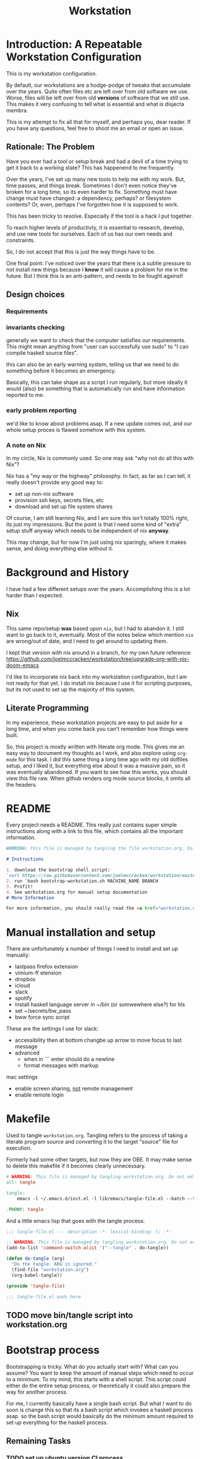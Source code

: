 #+PROPERTY: header-args    :comments both
#+OPTIONS: ^:nil ;; let an underscore be an underscore, disable sub-superscripting
#+OPTIONS: timestamp:nil
#+TITLE: Workstation
* Introduction: A Repeatable Workstation Configuration
This is my workstation configuration.

By default, our workstations are a hodge-podge of tweaks that accumulate
over the years. Quite often files etc are left over from old software we use.
Worse, files will be left over from old *versions* of software that we still
use. This makes it very confusing to tell what is essential and what is disjecta
membra.

This is my attempt to fix all that for myself, and perhaps you, dear reader.
If you have any questions, feel free to shoot me an email or open an issue.

** Rationale: The Problem
Have you ever had a tool or setup break and had a devil of a time trying to get
it back to a working state? This has happenend to me frequently.

Over the years, I've set up many new tools to help me with my work. But, time passes,
and things break. Sometimes I don't even notice they've broken for a long time,
so its even harder to fix. Something must have change must have changed: a
dependency, perhaps? or filesystem contents?
Or, even, perhaps I've forgotten how it is supposed to work.

This has been tricky to resolve. Especially if the tool is a hack I put
together.

To reach higher levels of productivty, it is essential to research,
develop, and use new tools for ourselves. Each of us has our own needs and
constraints.

So, I do not accept that this is just the way things have to be.

One final point: I've noticed over the years that there is a subtle pressure to
not install new things because I *know* it will cause a problem for me in the
future. But I think this is an anti-pattern, and needs to be fought against!
** Design choices
*** Requirements
*** invariants checking
generally we want to check that the computer satisfies our requirements.
This might mean anything from "user can successfully use sudo" to "I can compile
haskell source files".

this can also  be an early warning system, telling us that we need to do
something before it becomes an emergency.

Basically, this can take shape as a script I run regularly, but more ideally it
would (also) be something that is automatically run and have information
reported to me.
*** early problem reporting
we'd like to know about problems asap. If a new update comes out, and our whole
setup proces is flawed somehow with this system.
*** A note on Nix
In my circle, Nix is commonly used. So one may ask "why not do all this with
Nix"?

Nix has a "my way or the highway" philosophy. In fact, as far as I can
tell, it really doesn't provide any good way to:

- set up non-nix software
- provision ssh keys, secrets files, etc
- download and set up file system shares

Of course, I am still learning Nix, and I am sure this isn't totally 100% right,
its just my impressions. But the point is that I need some kind of "extra" setup
stuff anyway which needs to be independent of nix *anyway*.

This may change, but for now I'm just using nix sparingly, where it
makes sense, and doing everything else without it.
* Background and History
I have had a few different setups over the
years. Accomplishing this is a lot harder than I expected.
** Nix
This same repo/setup *was* based upon ~nix~, but I had to abandon it. I still want
to go back to it, eventually. Most of the notes below which mention ~nix~ are
wrong/out of date, and I need to get around to updating them.

I kept that version with nix around in a branch, for my own future reference:
https://github.com/joelmccracken/workstation/tree/upgrade-org-with-nix-doom-emacs

I'd like to incorporate nix back into my workstation configuration, but I am not
ready for that yet. I do install nix because I use it for scripting purposes,
but its not used to set up the majority of this system.
** Literate Programming
In my experience, these workstation projects are easy to put aside for a long
time, and when you come back you can't remember how things were built.

So, this project is mostly written with literate
org mode. This gives me an easy way to document my thoughts as I work, and also
explore using ~org-mode~ for this task. I did this same thing a long time ago
with my old dotfiles setup, and I liked it, but everything else about it was a
massive pain, so it was eventually abandoned. If you want to see how this works,
you should view this file raw. When github renders org mode source blocks, it
omits all the headers.
* README
Every project needs a README.
This really just contains super simple instructions along with a link to this file, which
contains all the important information.
#+begin_src md :tangle ./README.md  :noweb yes
WARNING: this file is managed by tangling the file workstation.org. Do not edit directly!

# Instructions

1. download the bootstrap shell script:
`curl https://raw.githubusercontent.com/joelmccracken/workstation/master/bin/bootstrap-workstation.sh > bootstrap-workstation.sh`
2. run `bash bootstrap-workstation.sh MACHINE_NAME BRANCH
3. Profit!
4. See workstation.org for manual setup documentation
# More Information

For more information, you should really read the <a href="workstation.org">workstation.org</a> file.
#+end_src
* Manual installation and setup
There are unfortunately a number of things I need to install and set up
manually:
- lastpass firefox extension
- vimium-ff etension
- dropbox
- icloud
- slack
- spotify
- install haskell language server in ~/bin (or somwewhere else?) for hls
- set ~/secrets/bw_pass
- bww force sync script

These are the settings I use for slack:
- accessibility then at bottom changbe up arrow to move focus to last message
- advanced
  - when in ```  enter should do a newline
  - format messages with markup

mac settings
- enable screen sharing, _not_ remote management
- enable remote login
* Makefile
Used to tangle ~workstation.org~. Tangling refers to the
process of taking a literate program source and converting it to the target
"source" file for execution.

Formerly had some other targets, but now they are OBE. It may make sense to
delete this makefile if it becomes clearly unnecessary.
#+begin_src makefile :tangle ./Makefile  :noweb yes
# WARNING: This file is managed by tangling workstation.org. Do not edit directly!
all: tangle

tangle:
	emacs -l ~/.emacs.d/init.el -l lib/emacs/tangle-file.el --batch --tangle

.PHONY: tangle
#+end_src
And a little emacs lisp that goes with the tangle process:
#+begin_src emacs-lisp :tangle ./lib/emacs/tangle-file.el
;;; tangle-file.el --- description -*- lexical-binding: t; -*-

;; WARNING: This file is managed by tangling workstation.org. Do not edit directly!
(add-to-list 'command-switch-alist '("--tangle" . do-tangle))

(defun do-tangle (arg)
  "Do the tangle. ARG is ignored."
  (find-file "workstation.org")
  (org-babel-tangle))

(provide 'tangle-file)

;;; tangle-file.el ends here
#+end_src
** TODO move bin/tangle script into workstation.org
* Bootstrap process
Bootstrapping is tricky. What do you actually start with? What can you assume?
You want to keep the amount of manual steps which need to occur to a minimum.
To my mind, this starts with a shell script.
This script could either do the entire setup process, or
theoretically it could also prepare the way for another process.

For me, I currently basically have a single bash script. But what I want to do
soon is change this so that its a bash script which invokes a haskell process asap.
so the bash script would basically do the minimum amount required to set up
everything for the haskell process.

** Remaining Tasks
*** TODO set up ubuntu version CI process
*** TODO set up ubuntu version of bootstrap
seprate script, or script that is smart enough run on mac and linux?
mac
- setup/install/check xcode (needed for brew)
- install homebrew (needed for bundle/git (maybe?))
- brew install git
- git init.. clone... etc polite checkout
- brew bundle (needed for git (actually does xcode-select get this for me?))
- setup/install/check doom
- setup/install/check nix
- setup/install/check haskell stack
ubuntu
- apt-get update/check
- apt-get install/check all the things
common
- build bww however it needs to be built
*** TODO figure out how to get bww sync to happen automatically
*** TODO fix origins for workstation repo and dotfiles
*** TODO move most of the setup process to haskell
shell script should just download workstation repo, install stack, build haskell
code, then invoke built setup process
*** TODO echo instructions on what to do once bootstraip is done
need to enter ~/secrets/bw_pass file
*** TODO establish/determine "phases" to setup
initial bootstrap (checkout files, setup haskell, etc)
pre-authentication (pre-bww sync)
using haskell to do remaining setup
** Bootstraping Script
This script is intended to be entrypoint to this project. It can be curled to a
new machine and then run, and will set things up on that machine as necessary.
#+begin_src bash :shebang "#!/usr/bin/env bash" :tangle ./bootstrap-workstation.sh :noweb yes
# WARNING: This file is managed by tangling workstation.org. Do not edit directly!

set -xeuo pipefail

if [ -z "${1+x}" ]; then
    echo WORKSTATION_NAME must be provided as first argument
    exit 2
else
    WORKSTATION_NAME="$1"
fi

if [ -z "${2+x}" ]; then
    WORKSTATION_BOOTSTRAP_COMMIT=master
else
    WORKSTATION_BOOTSTRAP_COMMIT="$2"
fi

WS_DIR="$HOME/workstation"

function is_mac() {
    [[ "$(uname)" == 'Darwin' ]]
}

function is_linux() {
    [[ "$(uname)" == 'Linux' ]]
}

is_mac && {
    sudo bash -c '(xcodebuild -license accept; xcode-select --install) || exit 0'

    which brew > /dev/null || {
        /bin/bash -c "$(curl -fsSL https://raw.githubusercontent.com/Homebrew/install/HEAD/install.sh)"

        # install git, necessary for next step
        # TODO this should be safe to run even if its been run before
        brew install git
    }
}

is_linux && {
    sudo bash -c 'apt-get update && apt-get install git'
}

polite-git-checkout () {
    DIR=$1
    REPO=$2

    cd $DIR
    git init
    git remote add origin $REPO
    git fetch

    # wont work (it will have already been deleted from the index)
    git reset --mixed origin/master
    # This formulation of the checkout command seems to work most reliably
    git status -s | grep -E '^ D' | sed -E 's/^ D //' | xargs -n 1 -- git checkout
}

function mv_dir_dated_backup() {
    local THEDIR="$1"
    if test -e "$THEDIR"; then
        mv "$THEDIR" "${THEDIR}-$(date +"%s")"
    fi
}

{
    cd ~;
    [[ "$(git remote get-url origin)" == 'git@github.com:joelmccracken/dotfiles.git' ]]
} || polite-git-checkout ~ 'https://github.com/joelmccracken/dotfiles.git'

{
    cd ~/worksation;
    [[ "$(git remote get-url origin)" == 'git@github.com:joelmccracken/workstation.git' ]]
} || {
    mv_dir_dated_backup ~/workstation
    git clone 'https://github.com/joelmccracken/workstation.git'
}

echo installing nix

{ which nix > /dev/null; } || {
    sh <(curl -L https://releases.nixos.org/nix/nix-2.5.1/install) --daemon;
}

export NIX_REMOTE=daemon

( sudo bash -c 'mkdir -p /etc/nix; cat > /etc/nix/nix.conf') <<-EOF
trusted-public-keys = cache.nixos.org-1:6NCHdD59X431o0gWypbMrAURkbJ16ZPMQFGspcDShjY= hydra.iohk.io:f/Ea+s+dFdN+3Y/G+FDgSq+a5NEWhJGzdjvKNGv0/EQ=
substituters = https://cache.nixos.org https://hydra.iohk.io
experimental-features = nix-command flakes
trusted-users = root joel runner
build-users-group = nixbld
# END OF /etc/nix/nix.conf
EOF

cat /etc/nix/nix.conf

is_linux && {
    sudo systemctl restart nix-daemon.service;
}

is_mac && {
    set +e
    sudo launchctl unload /Library/LaunchDaemons/org.nixos.nix-daemon.plist
    sudo launchctl load /Library/LaunchDaemons/org.nixos.nix-daemon.plist
    set -e
}

NIX_DAEMON_PATH='/nix/var/nix/profiles/default/etc/profile.d/nix-daemon.sh'
cat $NIX_DAEMON_PATH
if [[ -e "$NIX_DAEMON_PATH" ]]; then
    set +u
    source "$NIX_DAEMON_PATH";
    set -u
fi;

cd  ~/workstation/propellor/
nix build .#propellor:exe:propellor-config
result/bin/propellor-config "$WORKSTATION_MACHINENAME";

# most of the stuff below this can be moved to propellor

is_linux && {
    sudo ~/workstation/bin/enable-passwordless-sudo.sh
    sudo apt-get update
    sudo snap install emacs --classic
    sudo apt-get install ripgrep fd-find zsh make libtool libvterm-dev
}

{
    cd ~/.emacs.d;
    [[ "$(git remote get-url origin)" == 'https://github.com/hlissner/doom-emacs' ]]
} || {
    mv_dir_dated_backup ~/.emacs.d;
    git clone --depth 1 https://github.com/hlissner/doom-emacs ~/.emacs.d;
    # alternative: use this if encounter problems
    # ~/.emacs.d/bin/doom -y install;
    timeout 7m bash -c 'yes | ~/.emacs.d/bin/doom install' || exit 0
    echo FINISHED INSTALLING DOOM;
}
#+end_src
* Post-bootstrap setup
* System update process
- fetch ~/worksation and ~, if can clealy rebase, do so
- run any other kind of "sync"
* System "check"
need to have a "check that system is OK"
** TODO make check for updates on remote of ~ and ~workstation
** TODO make check for nix (~nix store verify --all~ and ~nix-doctor~)
** TODO make check for brew
** TODO make check that no new secrets need to be synced
** TODO make check that reddup is good
** TODO make check for various execuables I care about
* Utilities
** Passwordless sudo
Occasionally, sudo is extremely annoying. Having to type "sudo" in the middle of a nix-darwin rebuild really interrupts the flow. So here are a couple of scripts
to toggle passwordless sudo.
#+begin_src sh :tangle ./bin/enable-passwordless-sudo.sh :shebang "#!/usr/bin/env bash"
# WARNING: This file is managed by tangling workstation.org. Do not edit directly!
set -eo pipefail

if [[ -z "$SUDO_USER" ]]; then
    echo ERROR: run as sudo
    exit 1
fi

TEMPFILE=$(mktemp)

cat > $TEMPFILE <<EOF
$SUDO_USER  ALL=(ALL) NOPASSWD: ALL
EOF

visudo -c $TEMPFILE

mv $TEMPFILE /etc/sudoers.d/me-passwordless-sudo
#+end_src

#+begin_src sh :tangle ./bin/disable-passwordless-sudo.sh :shebang "#!/usr/bin/env bash"
# WARNING: This file is managed by tangling workstation.org. Do not edit directly!
set -euo pipefail

rm /etc/sudoers.d/me-passwordless-sudo
#+end_src
* Bitwarden and personal secrets
I have a script to set up and download various "private" information.
for various reasons I've decided to try bitwarden for this, but
out of the box bitwarden doesn't really do what I need it to.

This restores SSH keys to my local computer.
These can't be in git, and really they are essential for any meaningfully
complete workstation setup.
** TODO move the bww stuff into this section of workstation
** TODO set up a testing account on bitwarden for CI/testing
** TODO set up a "check" command which shows what would change if a sync happened
* Machine profiles
** TODO set up machine-specific settings profiles
E.g. ~/workstation/profiles
*** glamdring/
*** anduril/
*** aeglos/
*** ci/
* Testing
** TODO convert all this testing to haskell
** test.sh
At this point in time, this test actually checks very little, but what it DOES check
is things that indicate that everything went right. Specifically, checking the doom version means
emacs, doom, and the whole doom setup process worked out.

I plan to move this to a Haskell project at some point, probably do it with hspec instead.
Or maybe that bats testing library. We'll see.
#+begin_src sh :tangle ./test/test.sh :shebang "#!/usr/bin/env bash" :noweb yes
# WARNING: This file is managed by tangling workstation.org. Do not edit directly!
set -euox pipefail

function assert_input() {
  local label=$1
  local expected=$2
  local actual
  read actual

  if [[ "$expected" == "$actual" ]]; then
    echo "$label is correct"
  else
    echo "$label is not correct, found '$actual', expected '$expected'"
    exit 1
  fi
}

echo "RUNNING TESTS"

# emacs
if which emacs; then
    echo found emacs
else
  echo EMACS NOT FOUND
  exit 1
fi

emacs -Q --batch --eval '(progn (princ emacs-version) (terpri))' | assert_input "emacs version" '27.2'
emacs --batch -l ~/.emacs.d/init.el --eval '(progn (princ doom-version) (terpri))' | assert_input "doom-version" '21.12.0-alpha'
emacs --batch -l ~/.emacs.d/init.el --eval '(progn (princ doom-core-version) (terpri))' | assert_input "doom-core-version" '3.0.0-alpha'

echo "TESTS COMPLETE"
#+end_src
** Github Actions CI
Importantly, github CI support macos environments.

Daily build to ensure that potential problems get caught (NB: I have had issues
where a working setup no longer worked due to bit rot, which would have been
caught with a regular build like this).

I am running up close to maximum execution time, so very likely I will need to
refactor/come up with some other way to do this.
#+begin_src yaml :tangle ./.github/workflows/test.yml :noweb yes
# WARNING: This file is managed by tangling workstation.org. Do not edit directly!
name: CI

on:
  push:
  schedule:
  - cron: '0 0 * * *'  # every day at midnight

jobs:
  build:
    strategy:
      matrix:
        os:
        # - macos-10.15
        - macos-latest
        - ubuntu-latest
    runs-on: ${{ matrix.os }}
    timeout-minutes: 45
    steps:
    - uses: actions/checkout@v2

    - name: Run a one-line script
      run: ./test/ci.sh
#+end_src
** The environment setup script
To run CI, we have a script which, thankfully, basically mirrors the install instructions.

Importantly, this does a LOT of things, such as install nix, home-manager, etc, and eventually runs
the test script.
#+begin_src sh :tangle ./test/ci.sh :shebang "#!/usr/bin/env bash" :noweb yes
# WARNING: This file is managed by tangling workstation.org. Do not edit directly!

set -xeuo pipefail

# env # are there environment variables where I can get the commit sha?

cd ~

if [ "$GITHUB_SHA" == "" ]; then
    WORKSTATION_BOOTSTRAP_COMMIT=master
else
    WORKSTATION_BOOTSTRAP_COMMIT="$GITHUB_SHA"
fi

curl https://raw.githubusercontent.com/joelmccracken/workstation/$WORKSTATION_BOOTSTRAP_COMMIT/bootstrap-workstation.sh > bootstrap-workstation.sh

echo BEGINNING INITIAL INSTALL

if [ "$RUNNER_OS" == "macOS" ]; then
    bash bootstrap-workstation.sh ci-macos $WORKSTATION_BOOTSTRAP_COMMIT
else
    bash bootstrap-workstation.sh ci-ubuntu $WORKSTATION_BOOTSTRAP_COMMIT
fi

echo INSTALL PROCESS COMPLETE, TESTING

bash ~/workstation/test/test.sh
#+end_src
* Operational/maintenance
** TODO rebuild my personal laptop once all of this is stable
* Misc
** TODO investigate if its possible to prevent committing manually-edited target files (maybe with checksum and git pre-commit-hook?)
